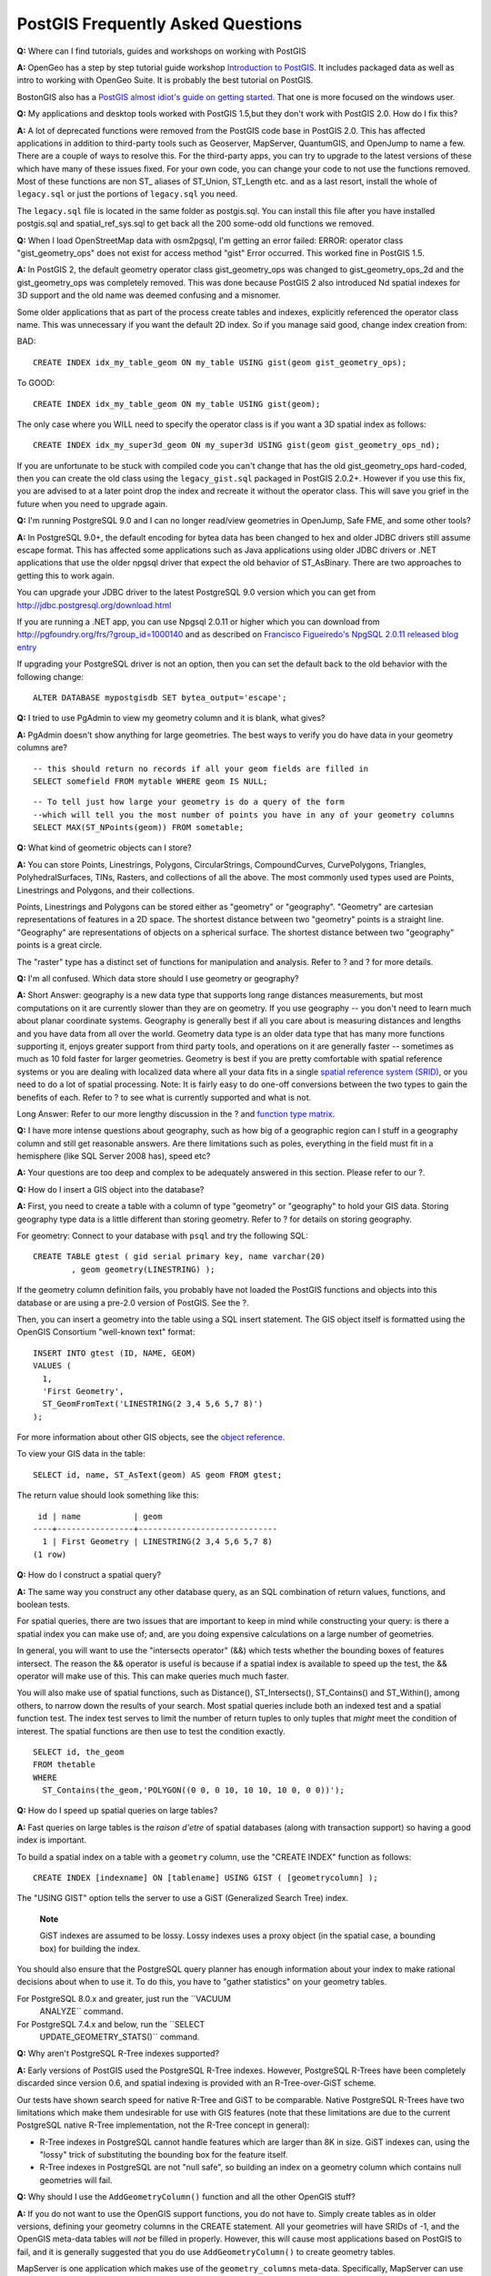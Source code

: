 PostGIS Frequently Asked Questions
==================================

**Q:** Where can I find tutorials, guides and workshops on working with
PostGIS

**A:** OpenGeo has a step by step tutorial guide workshop `Introduction
to PostGIS <http://workshops.opengeo.org/postgis-intro/>`__. It includes
packaged data as well as intro to working with OpenGeo Suite. It is
probably the best tutorial on PostGIS.

BostonGIS also has a `PostGIS almost idiot's guide on getting
started <http://www.bostongis.com/PrinterFriendly.aspx?content_name=postgis_tut01>`__.
That one is more focused on the windows user.

**Q:** My applications and desktop tools worked with PostGIS 1.5,but
they don't work with PostGIS 2.0. How do I fix this?

**A:** A lot of deprecated functions were removed from the PostGIS code
base in PostGIS 2.0. This has affected applications in addition to
third-party tools such as Geoserver, MapServer, QuantumGIS, and OpenJump
to name a few. There are a couple of ways to resolve this. For the
third-party apps, you can try to upgrade to the latest versions of these
which have many of these issues fixed. For your own code, you can change
your code to not use the functions removed. Most of these functions are
non ST\_ aliases of ST\_Union, ST\_Length etc. and as a last resort,
install the whole of ``legacy.sql`` or just the portions of
``legacy.sql`` you need.

The ``legacy.sql`` file is located in the same folder as postgis.sql.
You can install this file after you have installed postgis.sql and
spatial\_ref\_sys.sql to get back all the 200 some-odd old functions we
removed.

**Q:** When I load OpenStreetMap data with osm2pgsql, I'm getting an
error failed: ERROR: operator class "gist\_geometry\_ops" does not exist
for access method "gist" Error occurred. This worked fine in PostGIS
1.5.

**A:** In PostGIS 2, the default geometry operator class
gist\_geometry\_ops was changed to gist\_geometry\_ops\_2d and the
gist\_geometry\_ops was completely removed. This was done because
PostGIS 2 also introduced Nd spatial indexes for 3D support and the old
name was deemed confusing and a misnomer.

Some older applications that as part of the process create tables and
indexes, explicitly referenced the operator class name. This was
unnecessary if you want the default 2D index. So if you manage said
good, change index creation from:

BAD:

::

    CREATE INDEX idx_my_table_geom ON my_table USING gist(geom gist_geometry_ops);

To GOOD:

::

    CREATE INDEX idx_my_table_geom ON my_table USING gist(geom);

The only case where you WILL need to specify the operator class is if
you want a 3D spatial index as follows:

::

    CREATE INDEX idx_my_super3d_geom ON my_super3d USING gist(geom gist_geometry_ops_nd);

If you are unfortunate to be stuck with compiled code you can't change
that has the old gist\_geometry\_ops hard-coded, then you can create the
old class using the ``legacy_gist.sql`` packaged in PostGIS 2.0.2+.
However if you use this fix, you are advised to at a later point drop
the index and recreate it without the operator class. This will save you
grief in the future when you need to upgrade again.

**Q:** I'm running PostgreSQL 9.0 and I can no longer read/view
geometries in OpenJump, Safe FME, and some other tools?

**A:** In PostgreSQL 9.0+, the default encoding for bytea data has been
changed to hex and older JDBC drivers still assume escape format. This
has affected some applications such as Java applications using older
JDBC drivers or .NET applications that use the older npgsql driver that
expect the old behavior of ST\_AsBinary. There are two approaches to
getting this to work again.

You can upgrade your JDBC driver to the latest PostgreSQL 9.0 version
which you can get from http://jdbc.postgresql.org/download.html

If you are running a .NET app, you can use Npgsql 2.0.11 or higher which
you can download from http://pgfoundry.org/frs/?group_id=1000140 and as
described on `Francisco Figueiredo's NpgSQL 2.0.11 released blog
entry <http://fxjr.blogspot.com/2010/11/npgsql-2011-released.html>`__

If upgrading your PostgreSQL driver is not an option, then you can set
the default back to the old behavior with the following change:

::

    ALTER DATABASE mypostgisdb SET bytea_output='escape';

**Q:** I tried to use PgAdmin to view my geometry column and it is
blank, what gives?

**A:** PgAdmin doesn't show anything for large geometries. The best ways
to verify you do have data in your geometry columns are?

::

    -- this should return no records if all your geom fields are filled in        
    SELECT somefield FROM mytable WHERE geom IS NULL;

::

    -- To tell just how large your geometry is do a query of the form
    --which will tell you the most number of points you have in any of your geometry columns
    SELECT MAX(ST_NPoints(geom)) FROM sometable;

**Q:** What kind of geometric objects can I store?

**A:** You can store Points, Linestrings, Polygons, CircularStrings,
CompoundCurves, CurvePolygons, Triangles, PolyhedralSurfaces, TINs,
Rasters, and collections of all the above. The most commonly used types
used are Points, Linestrings and Polygons, and their collections.

Points, Linestrings and Polygons can be stored either as "geometry" or
"geography". "Geometry" are cartesian representations of features in a
2D space. The shortest distance between two "geometry" points is a
straight line. "Geography" are representations of objects on a spherical
surface. The shortest distance between two "geography" points is a great
circle.

The "raster" type has a distinct set of functions for manipulation and
analysis. Refer to ? and ? for more details.

**Q:** I'm all confused. Which data store should I use geometry or
geography?

**A:** Short Answer: geography is a new data type that supports long
range distances measurements, but most computations on it are currently
slower than they are on geometry. If you use geography -- you don't need
to learn much about planar coordinate systems. Geography is generally
best if all you care about is measuring distances and lengths and you
have data from all over the world. Geometry data type is an older data
type that has many more functions supporting it, enjoys greater support
from third party tools, and operations on it are generally faster --
sometimes as much as 10 fold faster for larger geometries. Geometry is
best if you are pretty comfortable with spatial reference systems or you
are dealing with localized data where all your data fits in a single
`spatial reference system (SRID) <#spatial_ref_sys>`__, or you need to
do a lot of spatial processing. Note: It is fairly easy to do one-off
conversions between the two types to gain the benefits of each. Refer to
? to see what is currently supported and what is not.

Long Answer: Refer to our more lengthy discussion in the ? and `function
type matrix <#PostGIS_TypeFunctionMatrix>`__.

**Q:** I have more intense questions about geography, such as how big of
a geographic region can I stuff in a geography column and still get
reasonable answers. Are there limitations such as poles, everything in
the field must fit in a hemisphere (like SQL Server 2008 has), speed
etc?

**A:** Your questions are too deep and complex to be adequately answered
in this section. Please refer to our ?.

**Q:** How do I insert a GIS object into the database?

**A:** First, you need to create a table with a column of type
"geometry" or "geography" to hold your GIS data. Storing geography type
data is a little different than storing geometry. Refer to ? for details
on storing geography.

For geometry: Connect to your database with ``psql`` and try the
following SQL:

::

    CREATE TABLE gtest ( gid serial primary key, name varchar(20)
            , geom geometry(LINESTRING) );

If the geometry column definition fails, you probably have not loaded
the PostGIS functions and objects into this database or are using a
pre-2.0 version of PostGIS. See the ?.

Then, you can insert a geometry into the table using a SQL insert
statement. The GIS object itself is formatted using the OpenGIS
Consortium "well-known text" format:

::

    INSERT INTO gtest (ID, NAME, GEOM) 
    VALUES (
      1, 
      'First Geometry', 
      ST_GeomFromText('LINESTRING(2 3,4 5,6 5,7 8)')
    );

For more information about other GIS objects, see the `object
reference <#RefObject>`__.

To view your GIS data in the table:

::

    SELECT id, name, ST_AsText(geom) AS geom FROM gtest;

The return value should look something like this:

::

     id | name           | geom
    ----+----------------+-----------------------------
      1 | First Geometry | LINESTRING(2 3,4 5,6 5,7 8) 
    (1 row)

**Q:** How do I construct a spatial query?

**A:** The same way you construct any other database query, as an SQL
combination of return values, functions, and boolean tests.

For spatial queries, there are two issues that are important to keep in
mind while constructing your query: is there a spatial index you can
make use of; and, are you doing expensive calculations on a large number
of geometries.

In general, you will want to use the "intersects operator" (&&) which
tests whether the bounding boxes of features intersect. The reason the
&& operator is useful is because if a spatial index is available to
speed up the test, the && operator will make use of this. This can make
queries much much faster.

You will also make use of spatial functions, such as Distance(),
ST\_Intersects(), ST\_Contains() and ST\_Within(), among others, to
narrow down the results of your search. Most spatial queries include
both an indexed test and a spatial function test. The index test serves
to limit the number of return tuples to only tuples that *might* meet
the condition of interest. The spatial functions are then use to test
the condition exactly.

::

    SELECT id, the_geom 
    FROM thetable 
    WHERE 
      ST_Contains(the_geom,'POLYGON((0 0, 0 10, 10 10, 10 0, 0 0))');

**Q:** How do I speed up spatial queries on large tables?

**A:** Fast queries on large tables is the *raison d'etre* of spatial
databases (along with transaction support) so having a good index is
important.

To build a spatial index on a table with a ``geometry`` column, use the
"CREATE INDEX" function as follows:

::

    CREATE INDEX [indexname] ON [tablename] USING GIST ( [geometrycolumn] );

The "USING GIST" option tells the server to use a GiST (Generalized
Search Tree) index.

    **Note**

    GiST indexes are assumed to be lossy. Lossy indexes uses a proxy
    object (in the spatial case, a bounding box) for building the index.

You should also ensure that the PostgreSQL query planner has enough
information about your index to make rational decisions about when to
use it. To do this, you have to "gather statistics" on your geometry
tables.

For PostgreSQL 8.0.x and greater, just run the ``VACUUM
        ANALYZE`` command.

For PostgreSQL 7.4.x and below, run the ``SELECT
        UPDATE_GEOMETRY_STATS()`` command.

**Q:** Why aren't PostgreSQL R-Tree indexes supported?

**A:** Early versions of PostGIS used the PostgreSQL R-Tree indexes.
However, PostgreSQL R-Trees have been completely discarded since version
0.6, and spatial indexing is provided with an R-Tree-over-GiST scheme.

Our tests have shown search speed for native R-Tree and GiST to be
comparable. Native PostgreSQL R-Trees have two limitations which make
them undesirable for use with GIS features (note that these limitations
are due to the current PostgreSQL native R-Tree implementation, not the
R-Tree concept in general):

-  R-Tree indexes in PostgreSQL cannot handle features which are larger
   than 8K in size. GiST indexes can, using the "lossy" trick of
   substituting the bounding box for the feature itself.

-  R-Tree indexes in PostgreSQL are not "null safe", so building an
   index on a geometry column which contains null geometries will fail.

**Q:** Why should I use the ``AddGeometryColumn()`` function and all the
other OpenGIS stuff?

**A:** If you do not want to use the OpenGIS support functions, you do
not have to. Simply create tables as in older versions, defining your
geometry columns in the CREATE statement. All your geometries will have
SRIDs of -1, and the OpenGIS meta-data tables will *not* be filled in
properly. However, this will cause most applications based on PostGIS to
fail, and it is generally suggested that you do use
``AddGeometryColumn()`` to create geometry tables.

MapServer is one application which makes use of the ``geometry_columns``
meta-data. Specifically, MapServer can use the SRID of the geometry
column to do on-the-fly reprojection of features into the correct map
projection.

**Q:** What is the best way to find all objects within a radius of
another object?

**A:** To use the database most efficiently, it is best to do radius
queries which combine the radius test with a bounding box test: the
bounding box test uses the spatial index, giving fast access to a subset
of data which the radius test is then applied to.

The ``ST_DWithin(geometry, geometry, distance)`` function is a handy way
of performing an indexed distance search. It works by creating a search
rectangle large enough to enclose the distance radius, then performing
an exact distance search on the indexed subset of results.

For example, to find all objects with 100 meters of POINT(1000 1000) the
following query would work well:

::

    SELECT * FROM geotable 
    WHERE ST_DWithin(geocolumn, 'POINT(1000 1000)', 100.0);

**Q:** How do I perform a coordinate reprojection as part of a query?

**A:** To perform a reprojection, both the source and destination
coordinate systems must be defined in the SPATIAL\_REF\_SYS table, and
the geometries being reprojected must already have an SRID set on them.
Once that is done, a reprojection is as simple as referring to the
desired destination SRID. The below projects a geometry to NAD 83 long
lat. The below will only work if the srid of the\_geom is not -1 (not
undefined spatial ref)

::

    SELECT ST_Transform(the_geom,4269) FROM geotable;

**Q:** I did an ST\_AsEWKT and ST\_AsText on my rather large geometry
and it returned blank field. What gives?

**A:** You are probably using PgAdmin or some other tool that doesn't
output large text. If your geometry is big enough, it will appear blank
in these tools. Use PSQL if you really need to see it or output it in
WKT.

::

                    --To check number of geometries are really blank
                    SELECT count(gid) FROM geotable WHERE the_geom IS NULL;

**Q:** When I do an ST\_Intersects, it says my two geometries don't
intersect when I KNOW THEY DO. What gives?

**A:** This generally happens in two common cases. Your geometry is
invalid -- check ? or you are assuming they intersect because ST\_AsText
truncates the numbers and you have lots of decimals after it is not
showing you.

**Q:** I am releasing software that uses PostGIS, does that mean my
software has to be licensed using the GPL like PostGIS? Will I have to
publish all my code if I use PostGIS?

**A:** Almost certainly not. As an example, consider Oracle database
running on Linux. Linux is GPL, Oracle is not, does Oracle running on
Linux have to be distributed using the GPL? No. So your software can use
a PostgreSQL/PostGIS database as much as it wants and be under any
license you like.

The only exception would be if you made changes to the PostGIS source
code, and distributed your changed version of PostGIS. In that case you
would have to share the code of your changed PostGIS (but not the code
of applications running on top of it). Even in this limited case, you
would still only have to distribute source code to people you
distributed binaries to. The GPL does not require that you *publish*
your source code, only that you share it with people you give binaries
to.
